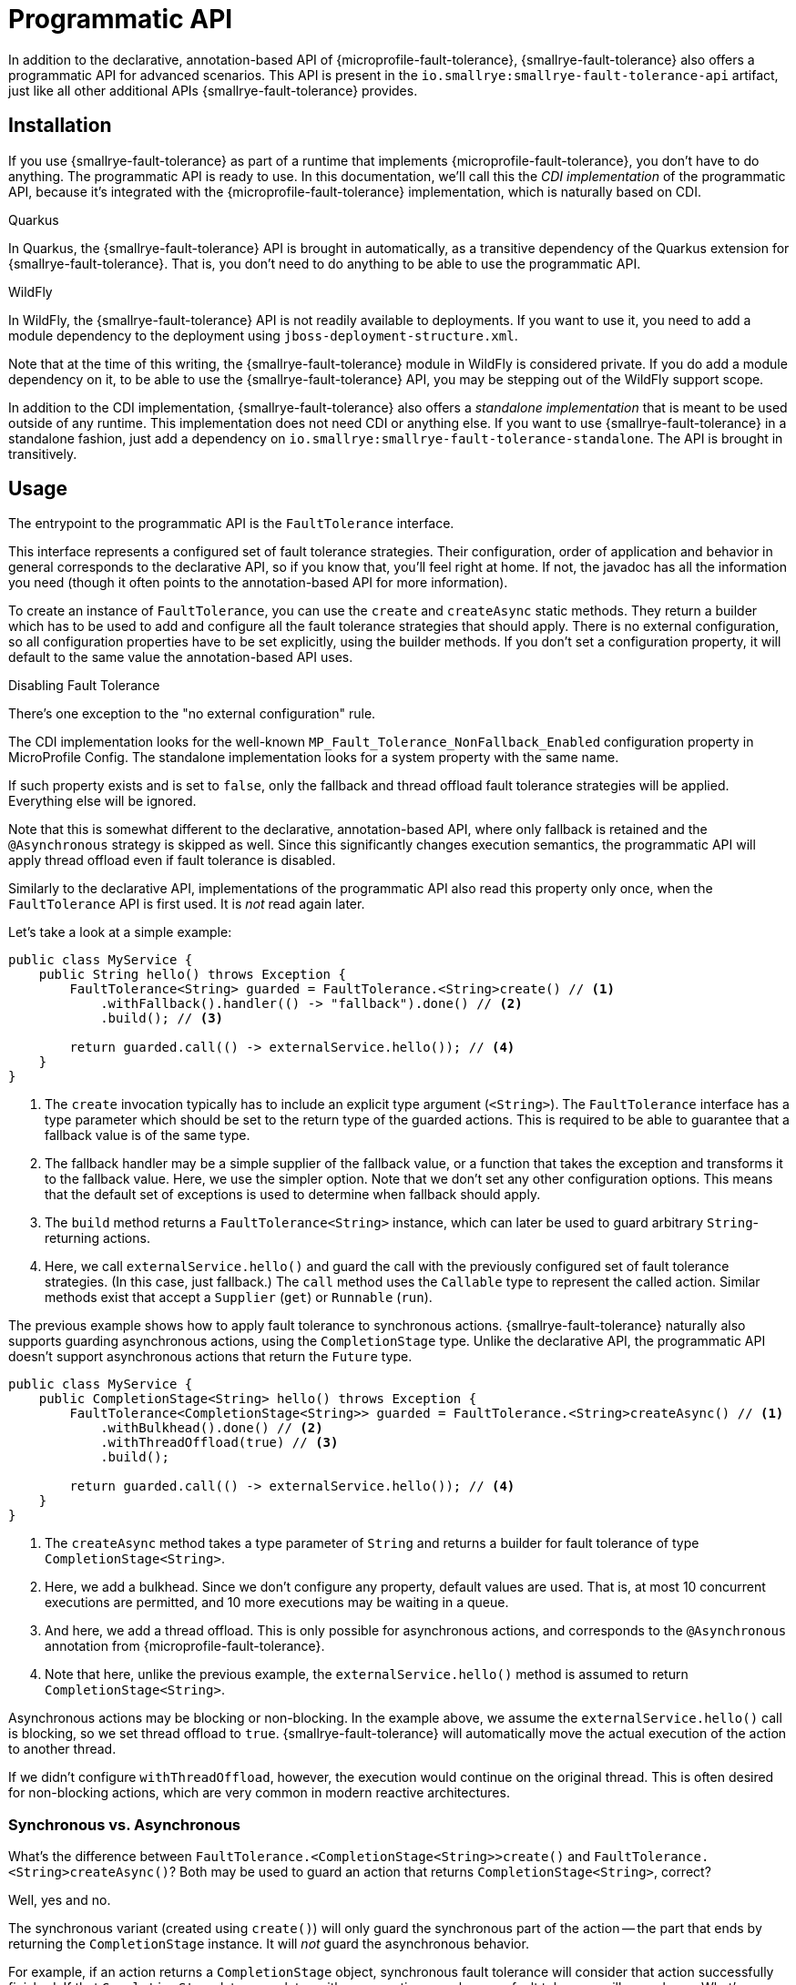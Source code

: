 = Programmatic API

In addition to the declarative, annotation-based API of {microprofile-fault-tolerance}, {smallrye-fault-tolerance} also offers a programmatic API for advanced scenarios.
This API is present in the `io.smallrye:smallrye-fault-tolerance-api` artifact, just like all other additional APIs {smallrye-fault-tolerance} provides.

== Installation

If you use {smallrye-fault-tolerance} as part of a runtime that implements {microprofile-fault-tolerance}, you don't have to do anything.
The programmatic API is ready to use.
In this documentation, we'll call this the _CDI implementation_ of the programmatic API, because it's integrated with the {microprofile-fault-tolerance} implementation, which is naturally based on CDI.

.Quarkus
****
In Quarkus, the {smallrye-fault-tolerance} API is brought in automatically, as a transitive dependency of the Quarkus extension for {smallrye-fault-tolerance}.
That is, you don't need to do anything to be able to use the programmatic API.
****

.WildFly
****
In WildFly, the {smallrye-fault-tolerance} API is not readily available to deployments.
If you want to use it, you need to add a module dependency to the deployment using `jboss-deployment-structure.xml`.

Note that at the time of this writing, the {smallrye-fault-tolerance} module in WildFly is considered private.
If you do add a module dependency on it, to be able to use the {smallrye-fault-tolerance} API, you may be stepping out of the WildFly support scope.
****

In addition to the CDI implementation, {smallrye-fault-tolerance} also offers a _standalone implementation_ that is meant to be used outside of any runtime.
This implementation does not need CDI or anything else.
If you want to use {smallrye-fault-tolerance} in a standalone fashion, just add a dependency on `io.smallrye:smallrye-fault-tolerance-standalone`.
The API is brought in transitively.

== Usage

The entrypoint to the programmatic API is the `FaultTolerance` interface.

This interface represents a configured set of fault tolerance strategies.
Their configuration, order of application and behavior in general corresponds to the declarative API, so if you know that, you'll feel right at home.
If not, the javadoc has all the information you need (though it often points to the annotation-based API for more information).

To create an instance of `FaultTolerance`, you can use the `create` and `createAsync` static methods.
They return a builder which has to be used to add and configure all the fault tolerance strategies that should apply.
There is no external configuration, so all configuration properties have to be set explicitly, using the builder methods.
If you don't set a configuration property, it will default to the same value the annotation-based API uses.

.Disabling Fault Tolerance
****
There's one exception to the "no external configuration" rule.

The CDI implementation looks for the well-known `MP_Fault_Tolerance_NonFallback_Enabled` configuration property in MicroProfile Config.
The standalone implementation looks for a system property with the same name.

If such property exists and is set to `false`, only the fallback and thread offload fault tolerance strategies will be applied.
Everything else will be ignored.

Note that this is somewhat different to the declarative, annotation-based API, where only fallback is retained and the `@Asynchronous` strategy is skipped as well.
Since this significantly changes execution semantics, the programmatic API will apply thread offload even if fault tolerance is disabled.

Similarly to the declarative API, implementations of the programmatic API also read this property only once, when the `FaultTolerance` API is first used.
It is _not_ read again later.
****

Let's take a look at a simple example:

[source,java]
----
public class MyService {
    public String hello() throws Exception {
        FaultTolerance<String> guarded = FaultTolerance.<String>create() // <1>
            .withFallback().handler(() -> "fallback").done() // <2>
            .build(); // <3>

        return guarded.call(() -> externalService.hello()); // <4>
    }
}
----

<1> The `create` invocation typically has to include an explicit type argument (`<String>`).
    The `FaultTolerance` interface has a type parameter which should be set to the return type of the guarded actions.
    This is required to be able to guarantee that a fallback value is of the same type.
<2> The fallback handler may be a simple supplier of the fallback value, or a function that takes the exception and transforms it to the fallback value.
    Here, we use the simpler option.
    Note that we don't set any other configuration options.
    This means that the default set of exceptions is used to determine when fallback should apply.
<3> The `build` method returns a `FaultTolerance<String>` instance, which can later be used to guard arbitrary `String`-returning actions.
<4> Here, we call `externalService.hello()` and guard the call with the previously configured set of fault tolerance strategies.
    (In this case, just fallback.)
    The `call` method uses the `Callable` type to represent the called action.
    Similar methods exist that accept a `Supplier` (`get`) or `Runnable` (`run`).

The previous example shows how to apply fault tolerance to synchronous actions.
{smallrye-fault-tolerance} naturally also supports guarding asynchronous actions, using the `CompletionStage` type.
Unlike the declarative API, the programmatic API doesn't support asynchronous actions that return the `Future` type.

[source,java]
----
public class MyService {
    public CompletionStage<String> hello() throws Exception {
        FaultTolerance<CompletionStage<String>> guarded = FaultTolerance.<String>createAsync() // <1>
            .withBulkhead().done() // <2>
            .withThreadOffload(true) // <3>
            .build();

        return guarded.call(() -> externalService.hello()); // <4>
    }
}
----

<1> The `createAsync` method takes a type parameter of `String` and returns a builder for fault tolerance of type `CompletionStage<String>`.
<2> Here, we add a bulkhead.
    Since we don't configure any property, default values are used.
    That is, at most 10 concurrent executions are permitted, and 10 more executions may be waiting in a queue.
<3> And here, we add a thread offload.
    This is only possible for asynchronous actions, and corresponds to the `@Asynchronous` annotation from {microprofile-fault-tolerance}.
<4> Note that here, unlike the previous example, the `externalService.hello()` method is assumed to return `CompletionStage<String>`.

Asynchronous actions may be blocking or non-blocking.
In the example above, we assume the `externalService.hello()` call is blocking, so we set thread offload to `true`.
{smallrye-fault-tolerance} will automatically move the actual execution of the action to another thread.

If we didn't configure `withThreadOffload`, however, the execution would continue on the original thread.
This is often desired for non-blocking actions, which are very common in modern reactive architectures.

=== Synchronous vs. Asynchronous

What's the difference between `FaultTolerance.<CompletionStage<String>>create()` and `FaultTolerance.<String>createAsync()`?
Both may be used to guard an action that returns `CompletionStage<String>`, correct?

Well, yes and no.

The synchronous variant (created using `create()`) will only guard the synchronous part of the action -- the part that ends by returning the `CompletionStage` instance.
It will _not_ guard the asynchronous behavior.

For example, if an action returns a `CompletionStage` object, synchronous fault tolerance will consider that action successfully finished.
If that `CompletionStage` later completes with an exception, synchronous fault tolerance will never know.
What's more, the fact that this action has already "finished" means that the action will also leave the bulkhead, so concurrency limiting will not work properly.

The asynchronous variant (created using `createAsync()`), on the other hand, will not treat the action as finished until the `CompletionStage` actually completes.
That is, the asynchronous action will only leave the bulkhead when it's complete, so concurrency limiting works as expected.
And if the `CompletionStage` completes exceptionally, asynchronous fault tolerance will treat that as a failure and react accordingly.

To summarize, if you need to guard asynchronous actions, blocking or non-blocking, always use `createAsync`.

=== Single-Action Usage

The `FaultTolerance` API is general and permits guarding multiple different actions using the same set of fault tolerance strategies.
Often, that isn't necessary and we need to guard just a single action, altough possibly several times.

For such use case, the `FaultTolerance` API provides shortcuts that work with the `Callable<T>`, `Supplier<T>` and `Runnable` types.

First off, a `FaultTolerance<T>` instance may be adapted to a `Callable<T>`, `Supplier<T>` or `Runnable` using the `adapt*` methods.
For example:

[source,java]
----
public class MyService {
    private static final FaultTolerance<String> guard = FaultTolerance.<String>create()
        .withTimeout().duration(5, ChronoUnit.SECONDS).done()
        .build(); // <1>

    public String hello() throws Exception {
        Callable<String> callable = guard.adaptCallable(() -> externalService.hello()); // <2>

        return callable.call(); // <3>
    }

}
----

<1> Create a `FaultTolerance<String>` object that can guard arbitrary `String`-returning actions.
<2> Adapt the general `FaultTolerance` instance to a `Callable` that guards the `externalService.hello()` invocation.
    Similar methods exist that accept and return a `Supplier` (`adaptSupplier`) and `Runnable` (`adaptRunnable`).
<3> You can do whatever you wish with the adapted `Callable`.
    Here, we just call it once, which isn't very interesting, but it could possibly be called multiple times, passed to other methods etc.

This style of usage still creates a `FaultTolerance` instance first.
If that is not necessary, you can create a `Callable`, `Supplier` or `Runnable` directly:

[source, java]
----
public class MyService {
    private final Callable<String> guard = FaultTolerance.createCallable(externalService::hello) // <1>
        .withTimeout().duration(5, ChronoUnit.SECONDS).done()
        .build();

    public String hello() throws Exception {
        guard.call(); // <2>
    }
}
----

<1> The `createCallable` method returns a fault tolerance builder that provides the same configuration options, but in the end, returns a `Callable`.
    In this case, a `Callable<String>`.
    These methods typically don't require an explicit type argument, because it can be inferred from the type of action passed in.
    Similar methods exist that return a builder which, in the end, returns a `Supplier` (`createSupplier`) or `Runnable` (`createRunnable`).
<2> Here, we don't have to do anything special, just call the existing `Callable`.
    Again, it could possibly be called multiple times, passed to other methods etc.

=== Stateful Fault Tolerance Strategies

The circuit breaker and bulkhead strategies are stateful.
That is, they hold some state required for their correct functioning, such as the number of current executions for bulkhead, or the rolling window of successes/failures for circuit breaker.
If you use these strategies, you have to consider their lifecycle.

The {smallrye-fault-tolerance} programmatic API makes such reasoning pretty straightforward.
Each `FaultTolerance` object has its own instance of each fault tolerance strategy, including the stateful strategies.
If you use a single `FaultTolerance` object for guarding multiple different actions, all those actions will be guarded by the same bulkhead and/or circuit breaker.
If, on the other hand, you use different `FaultTolerance` objects for guarding different actions, each action will be guarded by its own bulkhead and/or circuit breaker.

If you use the `adapt*` methods, the resulting `Callable`, `Supplier` or `Runnable` objects will guard the underlying action using the original `FaultTolerance` instance, so stateful strategies will be shared.

If you use the `create*` methods that directly return `Callable`, `Supplier` or `Runnable`, each such creation will have its own `FaultTolerance` instance under the hood, so stateful strategies will _not_ be shared.

=== Summary of `FaultTolerance` Methods

There's a number of static `create*` methods on the `FaultTolerance` interface.
Which one do you want to call depends on the result type of the builder and whether the guarded actions are synchronous or asynchronous.

|===
| The builder result type | Synchronous actions | Asynchronous actions

| `FaultTolerance`
| `create()` -> `FaultTolerance<T>`
| `createAsync()` -> `FaultTolerance<CompletionStage<T>>`

| `Callable`
| `createCallable(Callable<T>)` -> `Callable<T>`
| `createAsyncCallable(Callable<CompletionStage<T>>)` -> `Callable<CompletionStage<T>>`

| `Supplier`
| `createSupplier(Supplier<T>)` -> `Supplier<T>`
| `createAsyncSupplier(Supplier<CompletionStage<T>>)` -> `Supplier<CompletionStage<T>>`

| `Runnable`
| `createRunnable(Runnable)` -> `Runnable`
| `createAsyncRunnable(Runnable)` -> `Runnable`
|===

When you have an instance of `FaultTolerance`, there's also a number of instance methods that either execute an action, or adapt an unguarded action to a guarded one.
Which one do you want to call depends on the type used to represent the action.

|===
| The action type | Execute | Adapt

| `Callable<T>`
| `call(Callable<T>)` -> `T`
| `adaptCallable(Callable<T>)` -> `Callable<T>`

| `Supplier<T>`
| `get(Supplier<T>)` -> `T`
| `adaptSupplier(Supplier<T>)` -> `Supplier<T>`

| `Runnable`
| `run(Runnable)` -> `void`
| `adaptRunnable(Runnable)` -> `Runnable`
|===

== Configuration and Metrics

As mentioned above, with the single exception of `MP_Fault_Tolerance_NonFallback_Enabled`, there is no external configuration support.
This may change in the future, though possibly only in the CDI implementation.

At the moment, the programmatic API of {smallrye-fault-tolerance} is not integrated with metrics.
This will change in the future, though possibly only in the CDI implementation.

== Integration Concerns

=== Standalone Implementation

The standalone implementation provides no integration points.
It is, as the name suggests, completely standalone.

At the moment, it is not possible to change the thread pool to which actions are offloaded.
A single cached thread pool, obtained using `Executors.newCachedThreadPool()`, is used for all thread offloads.

Users of the standalone implementation that also use an event loop based library, such as Vert.x, may integrate the event loop support as described in xref:integration/event-loop.adoc[Event Loop].

=== CDI implementation

The CDI implementation will use the thread pool an integrator provides (see xref:integration/thread-pool.adoc[Thread Pool]).
This also extends to the context propagation integration (see xref:integration/context-propagation.adoc[Context Propagation]).

It will also use the event loop support, if integrator provides one (see xref:integration/event-loop.adoc[Event Loop]).
